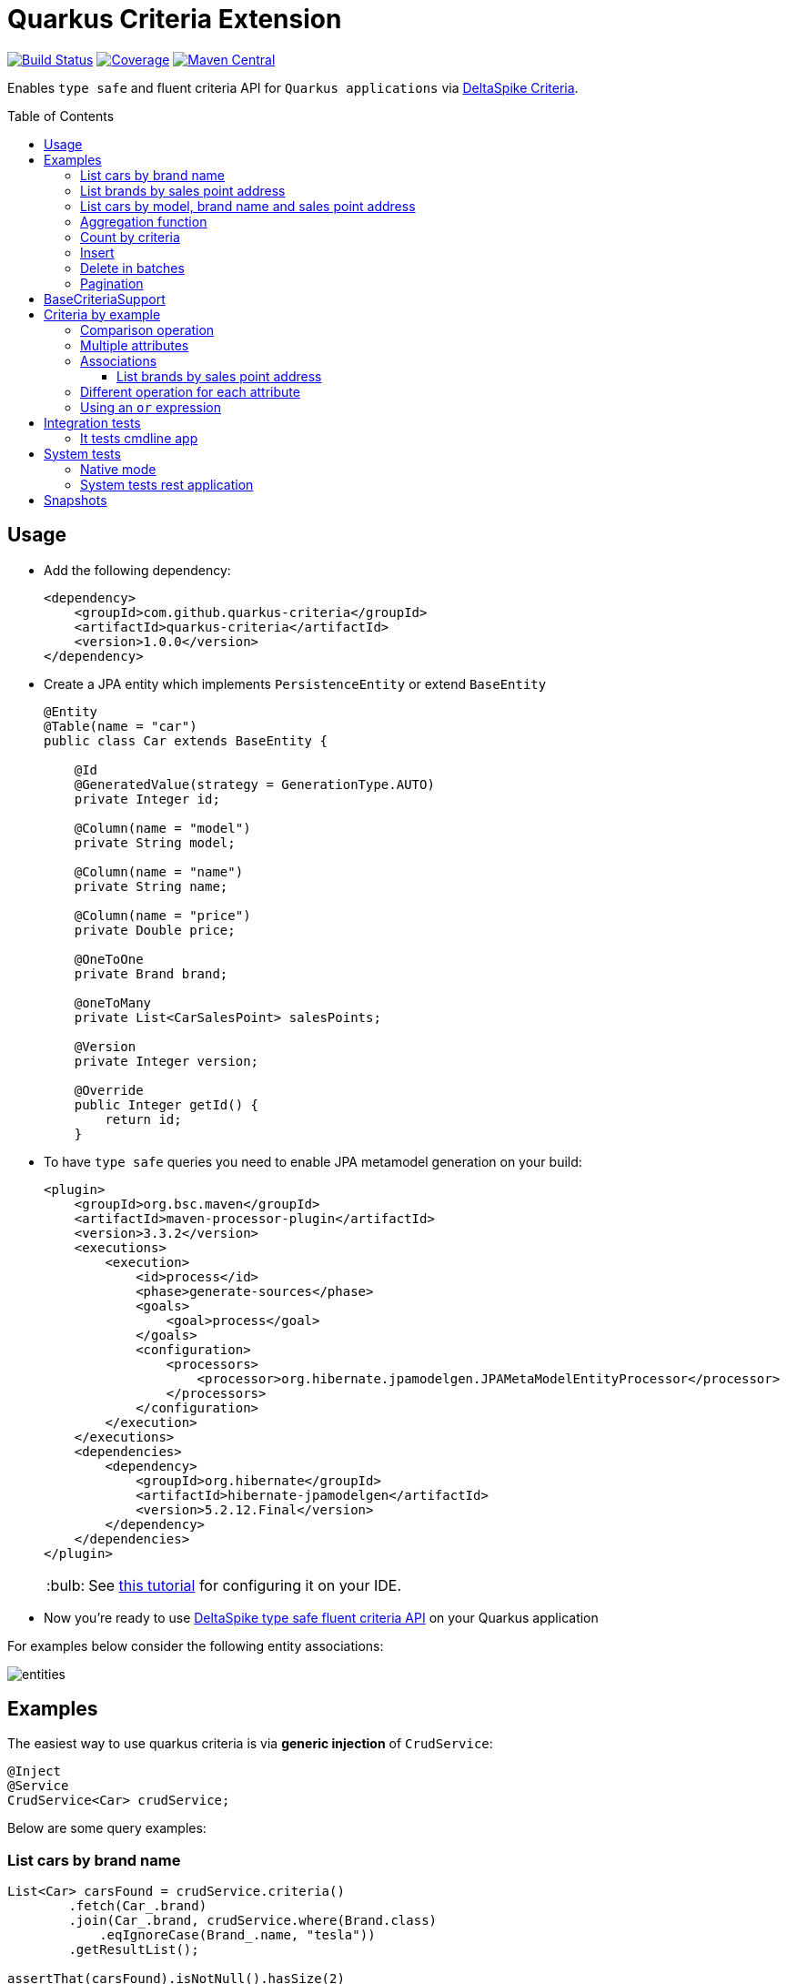 = Quarkus Criteria Extension
:page-layout: base
:source-language: java
:icons: font
:linkattrs:
:sectanchors:
:sectlink:
:doctype: book
:toc: preamble
:toclevels: 3
:tip-caption: :bulb:
:note-caption: :information_source:
:important-caption: :heavy_exclamation_mark:
:caution-caption: :fire:
:warning-caption: :warning:

image:https://github.com/quarkus-criteria/quarkus-criteria/workflows/Quarkus%20Criteria%20Build/badge.svg[Build Status, link=https://github.com/quarkus-criteria/quarkus-criteria/actions?query=workflow%3A%22Quarkus+Criteria+Build%22]
image:https://coveralls.io/repos/github/quarkus-criteria/quarkus-criteria/badge.svg?branch=master[Coverage, link=https://coveralls.io/github/quarkus-criteria/quarkus-criteria?branch=master]
image:https://img.shields.io/maven-central/v/com.github.quarkus-criteria/quarkus-criteria.svg?label=Maven%20Central["Maven Central",link="https://search.maven.org/search?q=g:com.github.quarkus-criteria%20AND%20a:quarkus-criteria"]

Enables `type safe` and fluent criteria API for `Quarkus applications` via https://deltaspike.apache.org/documentation/data.html#JPACriteriaAPISupport[DeltaSpike Criteria^].

== Usage

* Add the following dependency:
+
[source, xml]
----
<dependency>
    <groupId>com.github.quarkus-criteria</groupId>
    <artifactId>quarkus-criteria</artifactId>
    <version>1.0.0</version>
</dependency>
----

* Create a JPA entity which implements `PersistenceEntity` or extend `BaseEntity`
+
[source,java]
----
@Entity
@Table(name = "car")
public class Car extends BaseEntity {

    @Id
    @GeneratedValue(strategy = GenerationType.AUTO)
    private Integer id;

    @Column(name = "model")
    private String model;

    @Column(name = "name")
    private String name;

    @Column(name = "price")
    private Double price;

    @OneToOne
    private Brand brand;

    @oneToMany
    private List<CarSalesPoint> salesPoints;

    @Version
    private Integer version;

    @Override
    public Integer getId() {
        return id;
    }
----

* To have `type safe` queries you need to enable JPA metamodel generation on your build:
+
----
<plugin>
    <groupId>org.bsc.maven</groupId>
    <artifactId>maven-processor-plugin</artifactId>
    <version>3.3.2</version>
    <executions>
        <execution>
            <id>process</id>
            <phase>generate-sources</phase>
            <goals>
                <goal>process</goal>
            </goals>
            <configuration>
                <processors>
                    <processor>org.hibernate.jpamodelgen.JPAMetaModelEntityProcessor</processor>
                </processors>
            </configuration>
        </execution>
    </executions>
    <dependencies>
        <dependency>
            <groupId>org.hibernate</groupId>
            <artifactId>hibernate-jpamodelgen</artifactId>
            <version>5.2.12.Final</version>
        </dependency>
    </dependencies>
</plugin>
----
+
TIP: See https://docs.jboss.org/hibernate/orm/5.0/topical/html/metamodelgen/MetamodelGenerator.html#_usage_within_the_ide[this tutorial^] for configuring it on your IDE.

* Now you're ready to use https://deltaspike.apache.org/documentation/data.html#JPACriteriaAPISupport[DeltaSpike type safe fluent criteria API] on your Quarkus application

For examples below consider the following entity associations:

image::entities.png[]

== Examples

The easiest way to use quarkus criteria is via *generic injection* of `CrudService`:


[source, java]
----
@Inject
@Service
CrudService<Car> crudService;
----

Below are some query examples:

=== List cars by brand name

[source, java]
----
List<Car> carsFound = crudService.criteria()
        .fetch(Car_.brand)
        .join(Car_.brand, crudService.where(Brand.class)
            .eqIgnoreCase(Brand_.name, "tesla"))
        .getResultList();

assertThat(carsFound).isNotNull().hasSize(2)
        .extracting("name")
        .contains("Model S", "Model X");
----

=== List brands by sales point address

[source, java]
----
@Inject
CrudService<Brand> brandCrud;

List<Brand> brands = brandCrud.criteria().distinct()
        .join(Brand_.cars, brandCrud.where(Car.class)
                .join(Car_.carSalesPoints, brandCrud.where(CarSalesPoint.class)
                     .join(CarSalesPoint_.salesPoint, brandCrud.where(SalesPoint.class)
                        .eq(SalesPoint_.address, "Tesla HQ address")))
              )
        .getResultList();
assertThat(brands).isNotNull().hasSize(1)
        .extracting(brand -> brand.getName())
        .contains("Tesla");
----


=== List cars by model, brand name and sales point address

[source, java]
----
public List<Car> listCarsByModelBrandAndSalesPointAddress() {
    return criteria()
            .distinct()
            .fetch(Car_.brand)
            .join(Car_.brand, where(Brand.class)
                    .or(criteria(Brand.class).eq(Brand_.name, "Nissan"),
                            criteria(Brand.class).eq(Brand_.name, "Ford")))
            .join(Car_.carSalesPoints, where(CarSalesPoint.class)
                    .join(CarSalesPoint_.salesPoint, where(SalesPoint.class)
                            .eqIgnoreCase(SalesPoint_.address, "ford motors address")))
            .or(criteria().likeIgnoreCase(Car_.model, "%tanium"),
                    criteria().eq(Car_.name, "Sentra"))
            .getResultList();
    }
----

https://github.com/quarkus-criteria/quarkus-criteria/blob/master/it-tests/src/main/java/com/github/quarkus/criteria/service/CarService.java#L147[Above criteria^] will generate following select:

----
Hibernate:
    select
        distinct car0_.id as id1_1_0_,
        brand4_.id as id1_0_1_,
        car0_.brand_id as brand_id6_1_0_,
        car0_.model as model2_1_0_,
        car0_.name as name3_1_0_,
        car0_.price as price4_1_0_,
        car0_.version as version5_1_0_,
        brand4_.name as name2_0_1_
    from
        car car0_
    inner join
        brand brand1_
            on car0_.brand_id=brand1_.id
    inner join
        car_sales_point carsalespo2_
            on car0_.id=carsalespo2_.car_id
    inner join
        sales_point salespoint3_
            on carsalespo2_.SALESPOINTS_ID1=salespoint3_.ID1
            and carsalespo2_.SALESPOINTS_ID2=salespoint3_.ID2
    inner join
        brand brand4_
            on car0_.brand_id=brand4_.id
    where
        (
            brand1_.name=?
            or brand1_.name=?
        )
        and upper(salespoint3_.address)=?
        and (
            upper(car0_.model) like ?
            or car0_.name=?
        )
----

[TIP]
====
You can also inherit from CrudService, this way you can invoke `where`, `criteria()` and other methods directly from superclass instead of calling them via crudService instance:

[source, java]
----
@Transactional(Transactional.TxType.SUPPORTS)
public class CarService extends CrudService<Car> implements Serializable {

 public List<CarWithNameAndPrice> getCarsAndMapToDTO() {
        List<CarWithNameAndPrice> carsDTO = criteria()
                .select(CarWithNameAndPrice.class, attribute(Car_.name), attribute(Car_.price)) <1>
                .join(Car_.brand, where(Brand.class)
                        .or(criteria(Brand.class)
                                        .eq(Brand_.name, "Nissan"),
                                criteria(Brand.class).eq(Brand_.name, "Tesla")))
                .join(Car_.salesPoints, where(SalesPoint.class)
                        .likeIgnoreCase(SalesPoint_.name, "%Tesla%")).getResultList();
        return carsDTO;

}
----
<1> Select fields and target DTO to map results

====

=== Aggregation function

[source, java]
----
Double result = criteria()
    .select(Double.class, sum(Car_.price))
    .likeIgnoreCase(Car_.model, model)
    .getSingleResult();
----

=== Count by criteria

[source, java]
----
long count = crudService.count(crudService.criteria()
            .likeIgnoreCase(Car_.model, "%porche%")
            .gtOrEq(Car_.price, 10000D));
----

=== Insert

[source, java]
----
List.of(new Brand().setName("Nissan"),
        new Brand().setName("Ford"),
        new Brand().setName("Tesla"))
          .forEach(brandCrud::insert);

----

=== Delete in batches

[source, java]
----
int deleted = crudService.removeBatch(crudService.criteria().getResultList(), 5);
assertThat(deleted).isEqualTo(10);
assertThat(crudService.count()).isEqualTo(0L);
----


=== Pagination

[source, java]
----
    /**
     * curl -X GET http://localhost:8080/api/cars -v
     */
    @GET
    @Produces(MediaType.APPLICATION_JSON)
    public Response list(@QueryParam("first") @DefaultValue("0") Integer startPosition,
                         @QueryParam("pageSize") @DefaultValue("10") Integer maxResult,
                         @QueryParam("sortField") @DefaultValue("id") String sortField,
                         @QueryParam("sortField") @DefaultValue("ASCENDING") SortType sortType,
                         @QueryParam("name") @DefaultValue("") String name,
                         @QueryParam("model") @DefaultValue("") String model,
                         @QueryParam("price") Double price,
                         @QueryParam("brandId") Long brandId
                         ) {

        Filter<Car> carFilter = new Filter<>(new Car().setName(name)
                .setModel(model)
                .setPrice(price))
                .setFirst(startPosition)
                .setPageSize(maxResult)
                .setSortType(sortType)
                .setSortField(sortField);
        if(brandId != null) {
            carFilter.getEntity().setBrand(new Brand(brandId));
        }

        return ok(carService.paginate(carFilter)).build();
    }
----
TIP: `paginate` method will use `filter` to get pagination information and also call *configPagination* on your service so you can add restrictions or fetch additional fields, see https://github.com/quarkus-criteria/quarkus-criteria/blob/master/system-tests/src/main/java/com/github/quarkus/criteria/service/CarService.java#L28-L67[CarService for example^].


[TIP]
====
For more examples see:

* https://github.com/quarkus-criteria/quarkus-criteria/blob/master/it-tests/src/test/java/com/github/quarkus/criteria/CrudServiceIt.java#L28[Integration tests^]
* https://github.com/quarkus-criteria/quarkus-criteria/blob/master/system-tests/src/test/java/com/github/quarkus/criteria/CarRestIt.java#L26[System tests]
====


== BaseCriteriaSupport

If you don't want CRUD support you can inherit directly from `BaseCriteriaSupport`:


[source, java]
----
@ApplicationScoped
public class CarCriteria extends BaseCriteriaSupport<Car> {
    /**
     * getEntityManager().createQuery("SELECT SUM(c.price) FROM Car c WHERE upper(c.model) like :model", Double.class)
     *                 .setParameter("model", model).getSingleResult();
     */
    public Double getTotalPriceByModel(String model) {
        return criteria()
                .select(Double.class, sum(Car_.price))
                .likeIgnoreCase(Car_.model, model)
                .getSingleResult();
    }
}
----

== Criteria by example

You can query by example using `exampleBuilder`:


[source, java]
----
 Car carExample = new Car().model("Ferrari");
 List<Car> cars = carService
      .exampleBuilder.of(carExample)
      .with(Car_.model) <1>
      .build()
      .getResultList();

----
<1> select which attributes to consider from example entity, if no attribute is provided then non null properties from example entity will be considered.


=== Comparison operation

You can also choice the https://github.com/quarkus-criteria/quarkus-criteria/blob/master/runtime/src/main/java/com/github/quarkus/criteria/runtime/model/ComparisonOperation.java[comparison operation^] to be used when comparing example attribute value:

[source, java]
----
Car carExample = new Car().setModel("%rrari");
List<Car> cars = carService
        .exampleBuilder.of(carExample)
        .with(ComparisonOperation.LIKE_IGNORE_CASE, Car_.model)
        .build()
        .getResultList();
----

If no comparisonOperation is provided then `EQ` will be used.


=== Multiple attributes

You can also provide multiple attributes:

[source, java]
----
Car carExample = new Car().setModel("porche").setName("%avenger");
List<Car> cars = crudService
        .exampleBuilder
        .of(carExample)
        .with(ComparisonOperation.LIKE_IGNORE_CASE, Car_.name, Car_.model)
        .build()
        .getResultList();
----

Which will generate following query:

----
Hibernate:
    select
        car0_.id as id1_1_,
        car0_.brand_id as brand_id6_1_,
        car0_.model as model2_1_,
        car0_.name as name3_1_,
        car0_.price as price4_1_,
        car0_.version as version5_1_
    from
        car car0_
    where
        (
            upper(car0_.name) like ?
        )
        and (
            upper(car0_.model) like ?
        )
----

=== Associations

Associations will also be queried:

[source, java]
----
SalesPoint salesPoint = new SalesPoint().setAddress("Tesla HQ address");
CarSalesPoint carSalesPointExample = new CarSalesPoint().setSalesPoint(salesPoint);

List<CarSalesPoint> carSalesPointsFound = carSalesPointCrud
        .exampleBuilder.of(carSalesPointExample)
        .with(SalesPoint_.address)
        .build()
        .distinct()
        .fetch(CarSalesPoint_.salesPoint) <1>
        .getResultList();
assertThat(carSalesPointsFound).isNotNull().hasSize(2);
List<Car> carsFound = carSalesPointsFound.stream()
        .map(carSalesPoint -> carSalesPoint.getCar())
        .collect(Collectors.toUnmodifiableList());
assertThat(carsFound).isNotNull().hasSize(2)
        .extracting("name")
        .contains("Model S", "Model X");
----
<1> Fetch association attribute in result list

==== List brands by sales point address

[source, java]
----
SalesPoint salesPoint = new SalesPoint()
        .setAddress("Tesla HQ address");
Set<Car> cars = Set.of(new Car().addSalesPoint(salesPoint));
Brand brandExample = new Brand().setCars(cars);

List<Brand> brands = brandCrud.exampleBuilder
        .of(brandExample)
        .with(EQ, SalesPoint_.address)
        .build()
        .distinct()
        .getResultList();
assertThat(brands).isNotNull().hasSize(1)
        .extracting(brand -> brand.getName())
        .contains("Tesla");
----

The example criteria above will generate following select:

----
Hibernate:
    select
        distinct brand0_.id as id1_0_,
        brand0_.name as name2_0_
    from
        brand brand0_
    inner join
        car cars1_
            on brand0_.id=cars1_.brand_id
    inner join
        car_sales_point carsalespo2_
            on cars1_.id=carsalespo2_.car_id
    inner join
        sales_point salespoint3_
            on carsalespo2_.SALESPOINTS_ID1=salespoint3_.ID1
            and carsalespo2_.SALESPOINTS_ID2=salespoint3_.ID2
    where
        salespoint3_.address=?
----

=== Different operation for each attribute

[source, java]
----
Brand brand = new Brand().setName("%ssan");
Car carExample = new Car().setModel("SE").setName("%tra")
        .setPrice(12.999)
        .setBrand(brand);
Car car = (Car) carService
        .exampleBuilder.of(carExample)
        .with(Car_.model) //EQ
        .with(LIKE_IGNORE_CASE, Brand_.name, Car_.name)
        .with(LT_OR_EQ, Car_.price)
        .build()
        .fetch(Car_.brand)
        .getSingleResult();
assertThat(car).isNotNull()
        .extracting(Car::getName, Car::getModel, Car::getBrand)
        .contains("Sentra", "SE", new Brand(2L));//brand id=2 is nissan
----

The following select is generated from above example:

----
Hibernate:
    select
        car0_.id as id1_1_0_,
        brand2_.id as id1_0_1_,
        car0_.brand_id as brand_id6_1_0_,
        car0_.model as model2_1_0_,
        car0_.name as name3_1_0_,
        car0_.price as price4_1_0_,
        car0_.version as version5_1_0_,
        brand2_.name as name2_0_1_
    from
        car car0_
    inner join
        brand brand1_
            on car0_.brand_id=brand1_.id
    inner join
        brand brand2_
            on car0_.brand_id=brand2_.id
    where
        car0_.model=?
        and (
            upper(brand1_.name) like ?
        )
        and (
            upper(car0_.name) like ?
        )
        and car0_.price<=12.999
----

=== Using an `or` expression

[source, java]
----
Car carExample = new Car()
        .setName("Fusion")
        .setModel("S")
        .setPrice(10.000D)
        .setBrand(new Brand().setName("Nissan"));

List<Car> cars = crudService
        .exampleBuilder.of(carExample)
        .with(GT_OR_EQ, Car_.price)
        .or(Car_.name, Car_.model, Brand_.name)
        .build()
        .getResultList();
assertThat(cars).isNotNull()
        .extracting(Car::getName)
        .contains("Fusion", "Sentra", "Model S")
        .doesNotContain("Model X");
----

Following select will be generated:

----
Hibernate:
    select
        car0_.id as id1_1_,
        car0_.brand_id as brand_id6_1_,
        car0_.model as model2_1_,
        car0_.name as name3_1_,
        car0_.price as price4_1_,
        car0_.version as version5_1_
    from
        car car0_
    inner join
        brand brand1_
            on car0_.brand_id=brand1_.id
    where
        car0_.price>=10.0
        or car0_.name=?
        or car0_.model=?
        or brand1_.name=?
----

TIP: More examples https://github.com/quarkus-criteria/quarkus-criteria/blob/master/it-tests/src/test/java/com/github/quarkus/criteria/CriteriaByExampleIt.java#L27[can be found here].

== Integration tests

Integration tests are located in `it-tests` module, to run them just run maven command:

`mvn test`

=== It tests cmdline app

It tests module has a sample cmdline app, to run it use:

`mvn package && java -jar target/quarkus-criteria-it-runner.jar`

Or run via quarkus:dev:

`mvn compile quarkus:dev`

== System tests

System tests are located in `system-tests` module, to run the tests use following maven command:

`mvn test`

=== Native mode

To run system tests in native mode:

`mvn verify -Pnative`

To run native tests inside docker (without the need to install GraalVM):

* MacOS:
+
`mvn verify -Dquarkus.native.container-build=true -Dquarkus.native.builder-image=quay.io/quarkus/ubi-quarkus-mandrel:20.3-java11 -Pnative`
* Linux
+
`mvn verify -Dquarkus.native.container-build=true -Dquarkus.native.builder-image=quay.io/quarkus/ubi-quarkus-native-image:20.3.0-java11 -Pnative`

=== System tests rest application

The system tests example application needs a PostgreSQL database running, use the following docker command to spin up one:

`docker run --ulimit memlock=-1:-1 -it --rm=true --memory-swappiness=0 --name quarkus_test -e POSTGRES_USER=car -e POSTGRES_PASSWORD=car -e POSTGRES_DB=cars -p 5432:5432 postgres:11.5`

After that just build and start the application:

`cd system-tests && mvn package -DskipTests && java -jar target/quarkus-criteria-st-runner.jar`

== Snapshots

Snapshots are available in maven central, to use it just add the following snippet in your pom.xml:

----
<repositories>
    <repository>
        <snapshots/>
        <id>snapshots</id>
        <name>libs-snapshot</name>
        <url>https://oss.sonatype.org/content/repositories/snapshots</url>
    </repository>
</repositories>
----
